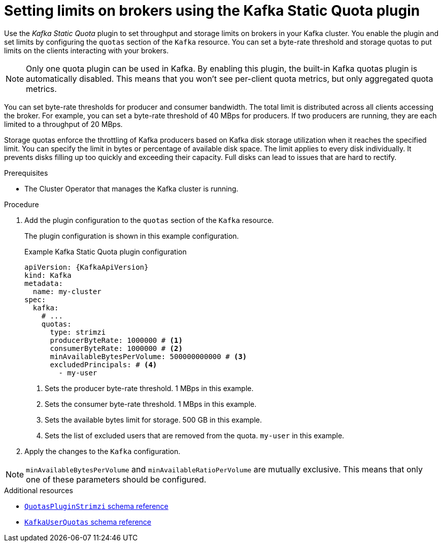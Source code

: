 // Module included in the following assemblies:
//
// assembly-config.adoc

[id='proc-setting-broker-limits-{context}']

= Setting limits on brokers using the Kafka Static Quota plugin

[role="_abstract"]
Use the _Kafka Static Quota_ plugin to set throughput and storage limits on brokers in your Kafka cluster.
You enable the plugin and set limits by configuring the `quotas` section of the `Kafka` resource.
You can set a byte-rate threshold and storage quotas to put limits on the clients interacting with your brokers.

NOTE: Only one quota plugin can be used in Kafka. 
By enabling this plugin, the built-in Kafka quotas plugin is automatically disabled.
This means that you won't see per-client quota metrics, but only aggregated quota metrics.

You can set byte-rate thresholds for producer and consumer bandwidth.
The total limit is distributed across all clients accessing the broker.
For example, you can set a byte-rate threshold of 40 MBps for producers.
If two producers are running, they are each limited to a throughput of 20 MBps.

Storage quotas enforce the throttling of Kafka producers based on Kafka disk storage utilization when it reaches the specified limit.
You can specify the limit in bytes or percentage of available disk space.
The limit applies to every disk individually.
It prevents disks filling up too quickly and exceeding their capacity.
Full disks can lead to issues that are hard to rectify.

.Prerequisites

* The Cluster Operator that manages the Kafka cluster is running.

.Procedure

. Add the plugin configuration to the `quotas` section of the `Kafka` resource.
+
The plugin configuration is shown in this example configuration.
+
.Example Kafka Static Quota plugin configuration
[source,yaml,options="nowrap",subs="+attributes"]
----
apiVersion: {KafkaApiVersion}
kind: Kafka
metadata:
  name: my-cluster
spec:
  kafka:
    # ...
    quotas:
      type: strimzi
      producerByteRate: 1000000 # <1>
      consumerByteRate: 1000000 # <2>
      minAvailableBytesPerVolume: 500000000000 # <3>
      excludedPrincipals: # <4>
        - my-user
----
<1> Sets the producer byte-rate threshold. 1 MBps in this example.
<2> Sets the consumer byte-rate threshold. 1 MBps in this example.
<3> Sets the available bytes limit for storage. 500 GB in this example.
<4> Sets the list of excluded users that are removed from the quota. `my-user` in this example.

. Apply the changes to the `Kafka` configuration.

NOTE: `minAvailableBytesPerVolume` and `minAvailableRatioPerVolume` are mutually exclusive.
This means that only one of these parameters should be configured.

[role="_additional-resources"]
.Additional resources

* link:{BookURLConfiguring}#type-QuotasPluginStrimzi-reference[`QuotasPluginStrimzi` schema reference^]
* link:{BookURLConfiguring}#type-KafkaUserQuotas-reference[`KafkaUserQuotas` schema reference^]
